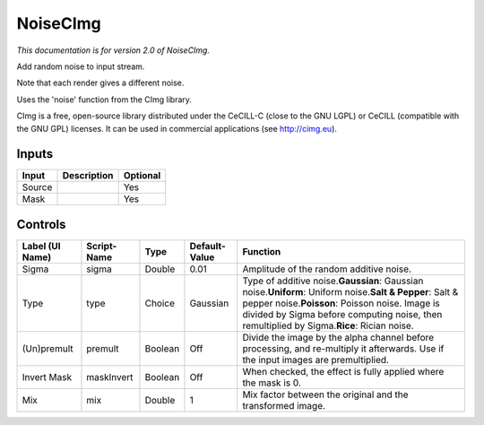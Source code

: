 .. _net.sf.cimg.CImgNoise:

NoiseCImg
=========

.. figure:: net.sf.cimg.CImgNoise.png
   :alt: 

*This documentation is for version 2.0 of NoiseCImg.*

Add random noise to input stream.

Note that each render gives a different noise.

Uses the 'noise' function from the CImg library.

CImg is a free, open-source library distributed under the CeCILL-C (close to the GNU LGPL) or CeCILL (compatible with the GNU GPL) licenses. It can be used in commercial applications (see http://cimg.eu).

Inputs
------

+----------+---------------+------------+
| Input    | Description   | Optional   |
+==========+===============+============+
| Source   |               | Yes        |
+----------+---------------+------------+
| Mask     |               | Yes        |
+----------+---------------+------------+

Controls
--------

+-------------------+---------------+-----------+-----------------+--------------------------------------------------------------------------------------------------------------------------------------------------------------------------------------------------------------------------------------------------------------------+
| Label (UI Name)   | Script-Name   | Type      | Default-Value   | Function                                                                                                                                                                                                                                                           |
+===================+===============+===========+=================+====================================================================================================================================================================================================================================================================+
| Sigma             | sigma         | Double    | 0.01            | Amplitude of the random additive noise.                                                                                                                                                                                                                            |
+-------------------+---------------+-----------+-----------------+--------------------------------------------------------------------------------------------------------------------------------------------------------------------------------------------------------------------------------------------------------------------+
| Type              | type          | Choice    | Gaussian        | Type of additive noise.\ **Gaussian**: Gaussian noise.\ **Uniform**: Uniform noise.\ **Salt & Pepper**: Salt & pepper noise.\ **Poisson**: Poisson noise. Image is divided by Sigma before computing noise, then remultiplied by Sigma.\ **Rice**: Rician noise.   |
+-------------------+---------------+-----------+-----------------+--------------------------------------------------------------------------------------------------------------------------------------------------------------------------------------------------------------------------------------------------------------------+
| (Un)premult       | premult       | Boolean   | Off             | Divide the image by the alpha channel before processing, and re-multiply it afterwards. Use if the input images are premultiplied.                                                                                                                                 |
+-------------------+---------------+-----------+-----------------+--------------------------------------------------------------------------------------------------------------------------------------------------------------------------------------------------------------------------------------------------------------------+
| Invert Mask       | maskInvert    | Boolean   | Off             | When checked, the effect is fully applied where the mask is 0.                                                                                                                                                                                                     |
+-------------------+---------------+-----------+-----------------+--------------------------------------------------------------------------------------------------------------------------------------------------------------------------------------------------------------------------------------------------------------------+
| Mix               | mix           | Double    | 1               | Mix factor between the original and the transformed image.                                                                                                                                                                                                         |
+-------------------+---------------+-----------+-----------------+--------------------------------------------------------------------------------------------------------------------------------------------------------------------------------------------------------------------------------------------------------------------+
